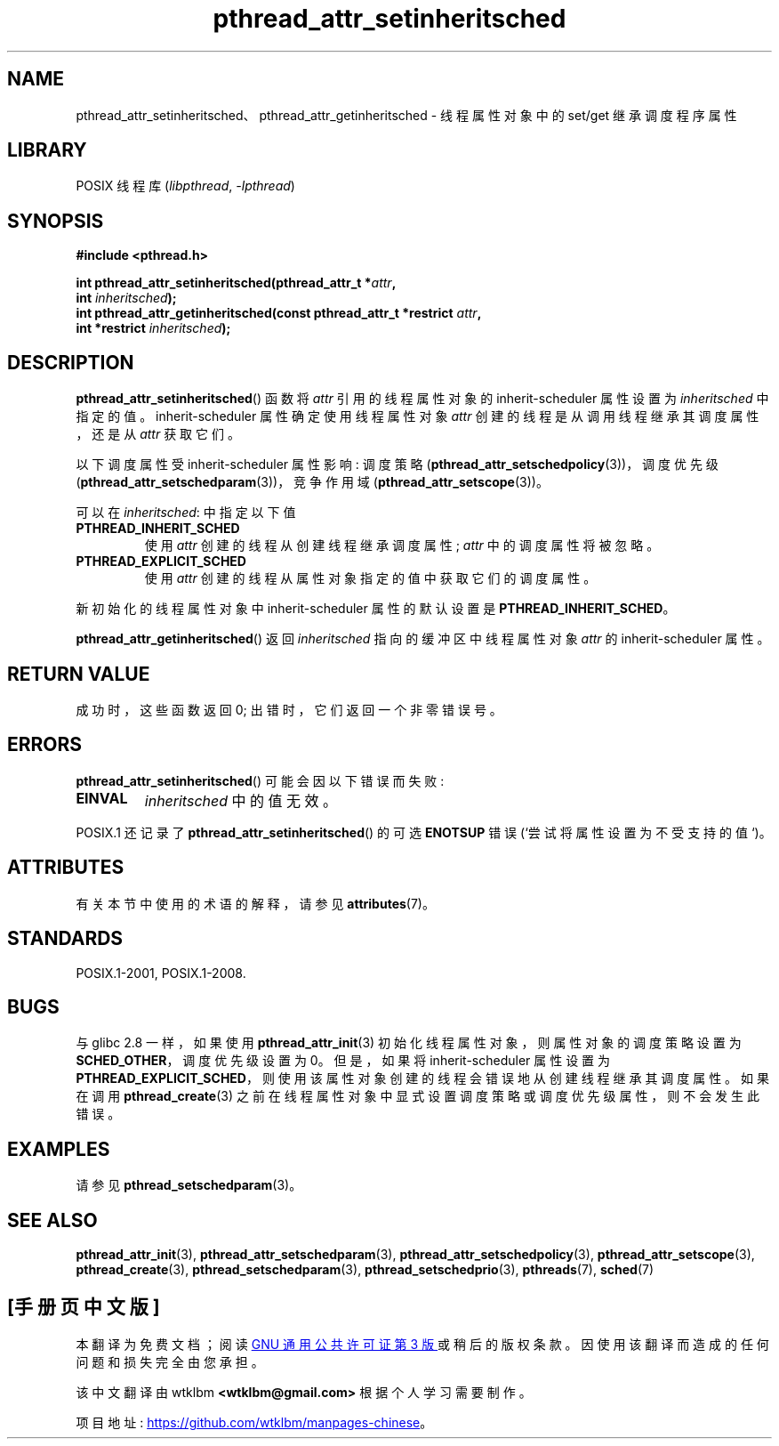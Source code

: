 .\" -*- coding: UTF-8 -*-
'\" t
.\" Copyright (c) 2008 Linux Foundation, written by Michael Kerrisk
.\"     <mtk.manpages@gmail.com>
.\"
.\" SPDX-License-Identifier: Linux-man-pages-copyleft
.\"
.\"*******************************************************************
.\"
.\" This file was generated with po4a. Translate the source file.
.\"
.\"*******************************************************************
.TH pthread_attr_setinheritsched 3 2022\-12\-15 "Linux man\-pages 6.03" 
.SH NAME
pthread_attr_setinheritsched、pthread_attr_getinheritsched \- 线程属性对象中的 set/get
继承调度程序属性
.SH LIBRARY
POSIX 线程库 (\fIlibpthread\fP, \fI\-lpthread\fP)
.SH SYNOPSIS
.nf
\fB#include <pthread.h>\fP
.PP
\fBint pthread_attr_setinheritsched(pthread_attr_t *\fP\fIattr\fP\fB,\fP
\fB                                 int \fP\fIinheritsched\fP\fB);\fP
\fBint pthread_attr_getinheritsched(const pthread_attr_t *restrict \fP\fIattr\fP\fB,\fP
\fB                                 int *restrict \fP\fIinheritsched\fP\fB);\fP
.fi
.SH DESCRIPTION
\fBpthread_attr_setinheritsched\fP() 函数将 \fIattr\fP 引用的线程属性对象的 inherit\-scheduler
属性设置为 \fIinheritsched\fP 中指定的值。 inherit\-scheduler 属性确定使用线程属性对象 \fIattr\fP
创建的线程是从调用线程继承其调度属性，还是从 \fIattr\fP 获取它们。
.PP
以下调度属性受 inherit\-scheduler 属性影响: 调度策略
(\fBpthread_attr_setschedpolicy\fP(3))，调度优先级
(\fBpthread_attr_setschedparam\fP(3))，竞争作用域 (\fBpthread_attr_setscope\fP(3))。
.PP
可以在 \fIinheritsched\fP: 中指定以下值
.TP 
\fBPTHREAD_INHERIT_SCHED\fP
使用 \fIattr\fP 创建的线程从创建线程继承调度属性; \fIattr\fP 中的调度属性将被忽略。
.TP 
\fBPTHREAD_EXPLICIT_SCHED\fP
.\" FIXME Document the defaults for scheduler settings
使用 \fIattr\fP 创建的线程从属性对象指定的值中获取它们的调度属性。
.PP
新初始化的线程属性对象中 inherit\-scheduler 属性的默认设置是 \fBPTHREAD_INHERIT_SCHED\fP。
.PP
\fBpthread_attr_getinheritsched\fP() 返回 \fIinheritsched\fP 指向的缓冲区中线程属性对象 \fIattr\fP 的
inherit\-scheduler 属性。
.SH "RETURN VALUE"
成功时，这些函数返回 0; 出错时，它们返回一个非零错误号。
.SH ERRORS
\fBpthread_attr_setinheritsched\fP() 可能会因以下错误而失败:
.TP 
\fBEINVAL\fP
\fIinheritsched\fP 中的值无效。
.PP
.\" .SH VERSIONS
.\" Available since glibc 2.0.
POSIX.1 还记录了 \fBpthread_attr_setinheritsched\fP() 的可选 \fBENOTSUP\fP 错误
(`尝试将属性设置为不受支持的值`)。
.SH ATTRIBUTES
有关本节中使用的术语的解释，请参见 \fBattributes\fP(7)。
.ad l
.nh
.TS
allbox;
lbx lb lb
l l l.
Interface	Attribute	Value
T{
\fBpthread_attr_setinheritsched\fP(),
\fBpthread_attr_getinheritsched\fP()
T}	Thread safety	MT\-Safe
.TE
.hy
.ad
.sp 1
.SH STANDARDS
POSIX.1\-2001, POSIX.1\-2008.
.SH BUGS
.\" FIXME . Track status of the following bug:
.\" http://sourceware.org/bugzilla/show_bug.cgi?id=7007
与 glibc 2.8 一样，如果使用 \fBpthread_attr_init\fP(3) 初始化线程属性对象，则属性对象的调度策略设置为
\fBSCHED_OTHER\fP，调度优先级设置为 0。 但是，如果将 inherit\-scheduler 属性设置为
\fBPTHREAD_EXPLICIT_SCHED\fP，则使用该属性对象创建的线程会错误地从创建线程继承其调度属性。 如果在调用
\fBpthread_create\fP(3) 之前在线程属性对象中显式设置调度策略或调度优先级属性，则不会发生此错误。
.SH EXAMPLES
请参见 \fBpthread_setschedparam\fP(3)。
.SH "SEE ALSO"
.ad l
.nh
\fBpthread_attr_init\fP(3), \fBpthread_attr_setschedparam\fP(3),
\fBpthread_attr_setschedpolicy\fP(3), \fBpthread_attr_setscope\fP(3),
\fBpthread_create\fP(3), \fBpthread_setschedparam\fP(3),
\fBpthread_setschedprio\fP(3), \fBpthreads\fP(7), \fBsched\fP(7)
.PP
.SH [手册页中文版]
.PP
本翻译为免费文档；阅读
.UR https://www.gnu.org/licenses/gpl-3.0.html
GNU 通用公共许可证第 3 版
.UE
或稍后的版权条款。因使用该翻译而造成的任何问题和损失完全由您承担。
.PP
该中文翻译由 wtklbm
.B <wtklbm@gmail.com>
根据个人学习需要制作。
.PP
项目地址:
.UR \fBhttps://github.com/wtklbm/manpages-chinese\fR
.ME 。
